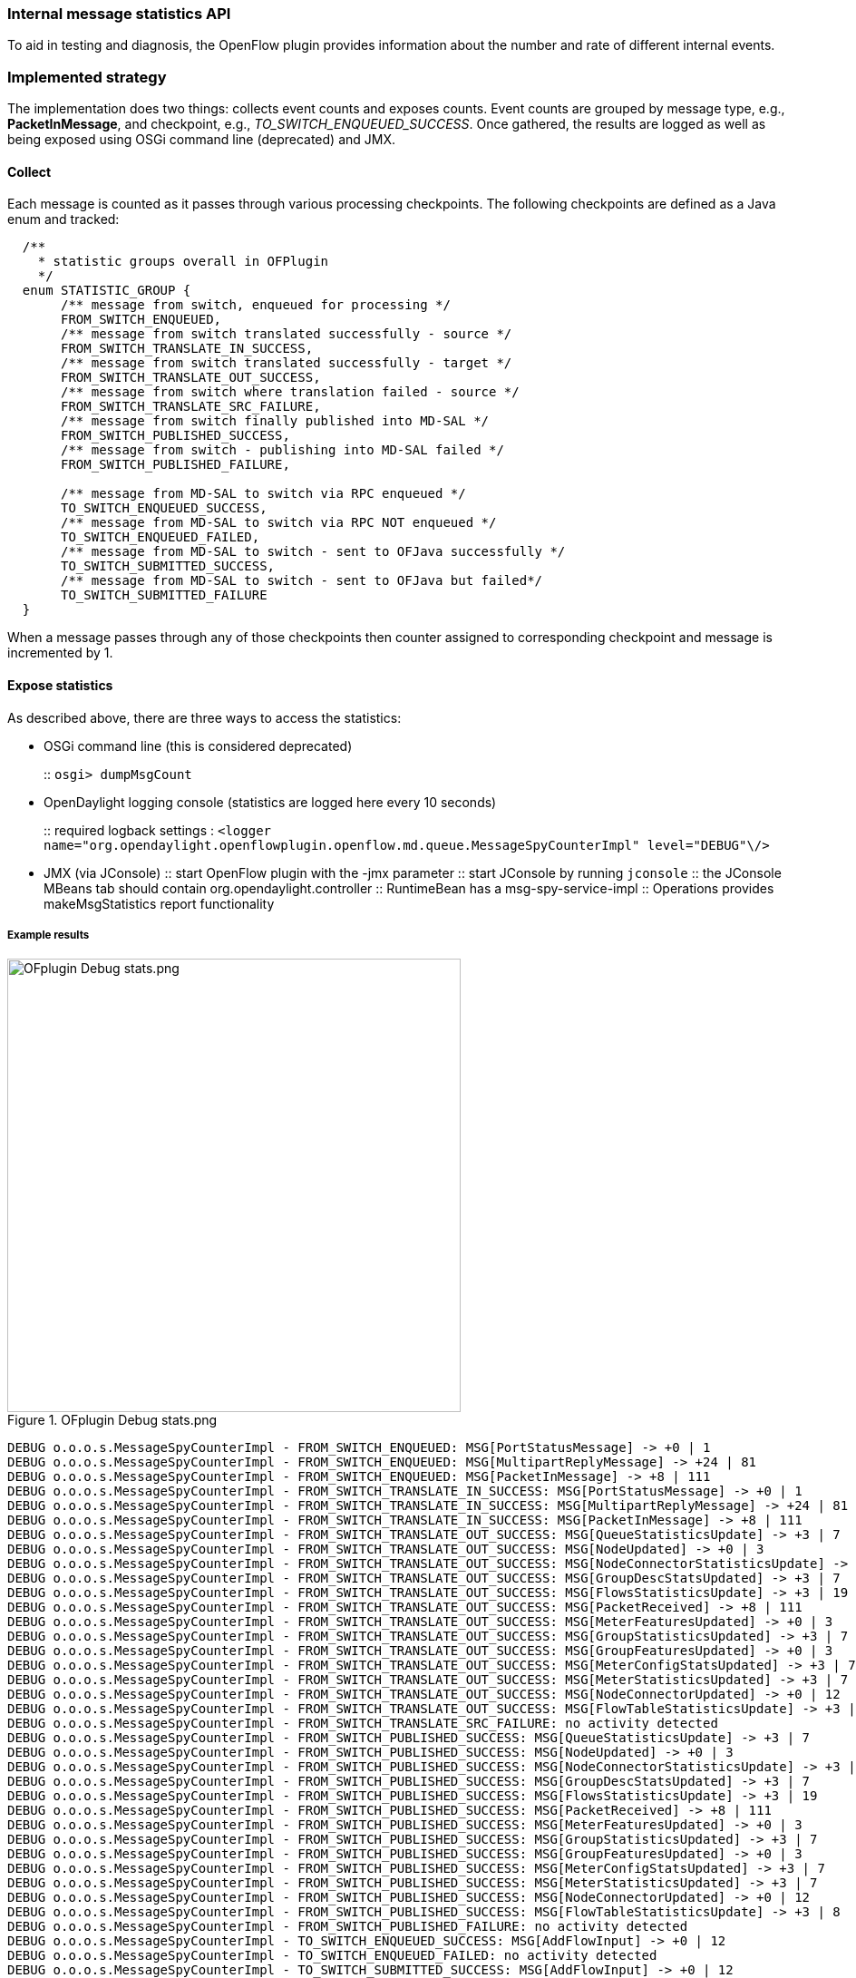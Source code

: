 === Internal message statistics API

To aid in testing and diagnosis, the OpenFlow plugin provides information about the number and rate of different internal events.

=== Implemented strategy

The implementation does two things: collects event counts and exposes counts. Event counts are grouped by message type, e.g., *PacketInMessage*, and checkpoint, e.g., _TO_SWITCH_ENQUEUED_SUCCESS_. Once gathered, the results are logged as well as being exposed using OSGi command line (deprecated) and JMX.

[[collect]]
==== Collect

Each message is counted as it passes through various processing checkpoints. The following checkpoints are defined as a Java enum and tracked:

[source, java]
----
  /**
    * statistic groups overall in OFPlugin
    */
  enum STATISTIC_GROUP {
       /** message from switch, enqueued for processing */
       FROM_SWITCH_ENQUEUED,
       /** message from switch translated successfully - source */
       FROM_SWITCH_TRANSLATE_IN_SUCCESS,
       /** message from switch translated successfully - target */
       FROM_SWITCH_TRANSLATE_OUT_SUCCESS,
       /** message from switch where translation failed - source */
       FROM_SWITCH_TRANSLATE_SRC_FAILURE,
       /** message from switch finally published into MD-SAL */
       FROM_SWITCH_PUBLISHED_SUCCESS,
       /** message from switch - publishing into MD-SAL failed */
       FROM_SWITCH_PUBLISHED_FAILURE,
       
       /** message from MD-SAL to switch via RPC enqueued */
       TO_SWITCH_ENQUEUED_SUCCESS,
       /** message from MD-SAL to switch via RPC NOT enqueued */
       TO_SWITCH_ENQUEUED_FAILED,
       /** message from MD-SAL to switch - sent to OFJava successfully */
       TO_SWITCH_SUBMITTED_SUCCESS,
       /** message from MD-SAL to switch - sent to OFJava but failed*/
       TO_SWITCH_SUBMITTED_FAILURE
  }
----

When a message passes through any of those checkpoints then counter assigned to
corresponding checkpoint and message is incremented by 1.

[[expose-results]]
==== Expose statistics

As described above, there are three ways to access the statistics:

* OSGi command line (this is considered deprecated)
+
::
  `osgi> dumpMsgCount`
* OpenDaylight logging console (statistics are logged here every 10 seconds)
+
::
  required logback settings :
  `<logger name="org.opendaylight.openflowplugin.openflow.md.queue.MessageSpyCounterImpl" level="DEBUG"\/>`
* JMX (via JConsole)
::
  start OpenFlow plugin with the +-jmx+ parameter
::
  start JConsole by running `jconsole`
::
  the JConsole MBeans tab should contain org.opendaylight.controller
::
  RuntimeBean has a msg-spy-service-impl
::
  Operations provides makeMsgStatistics report functionality

[[example-result]]
===== Example results

image::openflowplugin/odl-ofp-ofplugin-debug-stats.png[OFplugin Debug stats.png,title="OFplugin Debug stats.png" width="500"]

----
DEBUG o.o.o.s.MessageSpyCounterImpl - FROM_SWITCH_ENQUEUED: MSG[PortStatusMessage] -> +0 | 1
DEBUG o.o.o.s.MessageSpyCounterImpl - FROM_SWITCH_ENQUEUED: MSG[MultipartReplyMessage] -> +24 | 81
DEBUG o.o.o.s.MessageSpyCounterImpl - FROM_SWITCH_ENQUEUED: MSG[PacketInMessage] -> +8 | 111
DEBUG o.o.o.s.MessageSpyCounterImpl - FROM_SWITCH_TRANSLATE_IN_SUCCESS: MSG[PortStatusMessage] -> +0 | 1
DEBUG o.o.o.s.MessageSpyCounterImpl - FROM_SWITCH_TRANSLATE_IN_SUCCESS: MSG[MultipartReplyMessage] -> +24 | 81
DEBUG o.o.o.s.MessageSpyCounterImpl - FROM_SWITCH_TRANSLATE_IN_SUCCESS: MSG[PacketInMessage] -> +8 | 111
DEBUG o.o.o.s.MessageSpyCounterImpl - FROM_SWITCH_TRANSLATE_OUT_SUCCESS: MSG[QueueStatisticsUpdate] -> +3 | 7
DEBUG o.o.o.s.MessageSpyCounterImpl - FROM_SWITCH_TRANSLATE_OUT_SUCCESS: MSG[NodeUpdated] -> +0 | 3
DEBUG o.o.o.s.MessageSpyCounterImpl - FROM_SWITCH_TRANSLATE_OUT_SUCCESS: MSG[NodeConnectorStatisticsUpdate] -> +3 | 7
DEBUG o.o.o.s.MessageSpyCounterImpl - FROM_SWITCH_TRANSLATE_OUT_SUCCESS: MSG[GroupDescStatsUpdated] -> +3 | 7
DEBUG o.o.o.s.MessageSpyCounterImpl - FROM_SWITCH_TRANSLATE_OUT_SUCCESS: MSG[FlowsStatisticsUpdate] -> +3 | 19
DEBUG o.o.o.s.MessageSpyCounterImpl - FROM_SWITCH_TRANSLATE_OUT_SUCCESS: MSG[PacketReceived] -> +8 | 111
DEBUG o.o.o.s.MessageSpyCounterImpl - FROM_SWITCH_TRANSLATE_OUT_SUCCESS: MSG[MeterFeaturesUpdated] -> +0 | 3
DEBUG o.o.o.s.MessageSpyCounterImpl - FROM_SWITCH_TRANSLATE_OUT_SUCCESS: MSG[GroupStatisticsUpdated] -> +3 | 7
DEBUG o.o.o.s.MessageSpyCounterImpl - FROM_SWITCH_TRANSLATE_OUT_SUCCESS: MSG[GroupFeaturesUpdated] -> +0 | 3
DEBUG o.o.o.s.MessageSpyCounterImpl - FROM_SWITCH_TRANSLATE_OUT_SUCCESS: MSG[MeterConfigStatsUpdated] -> +3 | 7
DEBUG o.o.o.s.MessageSpyCounterImpl - FROM_SWITCH_TRANSLATE_OUT_SUCCESS: MSG[MeterStatisticsUpdated] -> +3 | 7
DEBUG o.o.o.s.MessageSpyCounterImpl - FROM_SWITCH_TRANSLATE_OUT_SUCCESS: MSG[NodeConnectorUpdated] -> +0 | 12
DEBUG o.o.o.s.MessageSpyCounterImpl - FROM_SWITCH_TRANSLATE_OUT_SUCCESS: MSG[FlowTableStatisticsUpdate] -> +3 | 8
DEBUG o.o.o.s.MessageSpyCounterImpl - FROM_SWITCH_TRANSLATE_SRC_FAILURE: no activity detected
DEBUG o.o.o.s.MessageSpyCounterImpl - FROM_SWITCH_PUBLISHED_SUCCESS: MSG[QueueStatisticsUpdate] -> +3 | 7
DEBUG o.o.o.s.MessageSpyCounterImpl - FROM_SWITCH_PUBLISHED_SUCCESS: MSG[NodeUpdated] -> +0 | 3
DEBUG o.o.o.s.MessageSpyCounterImpl - FROM_SWITCH_PUBLISHED_SUCCESS: MSG[NodeConnectorStatisticsUpdate] -> +3 | 7
DEBUG o.o.o.s.MessageSpyCounterImpl - FROM_SWITCH_PUBLISHED_SUCCESS: MSG[GroupDescStatsUpdated] -> +3 | 7
DEBUG o.o.o.s.MessageSpyCounterImpl - FROM_SWITCH_PUBLISHED_SUCCESS: MSG[FlowsStatisticsUpdate] -> +3 | 19
DEBUG o.o.o.s.MessageSpyCounterImpl - FROM_SWITCH_PUBLISHED_SUCCESS: MSG[PacketReceived] -> +8 | 111
DEBUG o.o.o.s.MessageSpyCounterImpl - FROM_SWITCH_PUBLISHED_SUCCESS: MSG[MeterFeaturesUpdated] -> +0 | 3
DEBUG o.o.o.s.MessageSpyCounterImpl - FROM_SWITCH_PUBLISHED_SUCCESS: MSG[GroupStatisticsUpdated] -> +3 | 7
DEBUG o.o.o.s.MessageSpyCounterImpl - FROM_SWITCH_PUBLISHED_SUCCESS: MSG[GroupFeaturesUpdated] -> +0 | 3
DEBUG o.o.o.s.MessageSpyCounterImpl - FROM_SWITCH_PUBLISHED_SUCCESS: MSG[MeterConfigStatsUpdated] -> +3 | 7
DEBUG o.o.o.s.MessageSpyCounterImpl - FROM_SWITCH_PUBLISHED_SUCCESS: MSG[MeterStatisticsUpdated] -> +3 | 7
DEBUG o.o.o.s.MessageSpyCounterImpl - FROM_SWITCH_PUBLISHED_SUCCESS: MSG[NodeConnectorUpdated] -> +0 | 12
DEBUG o.o.o.s.MessageSpyCounterImpl - FROM_SWITCH_PUBLISHED_SUCCESS: MSG[FlowTableStatisticsUpdate] -> +3 | 8
DEBUG o.o.o.s.MessageSpyCounterImpl - FROM_SWITCH_PUBLISHED_FAILURE: no activity detected
DEBUG o.o.o.s.MessageSpyCounterImpl - TO_SWITCH_ENQUEUED_SUCCESS: MSG[AddFlowInput] -> +0 | 12
DEBUG o.o.o.s.MessageSpyCounterImpl - TO_SWITCH_ENQUEUED_FAILED: no activity detected
DEBUG o.o.o.s.MessageSpyCounterImpl - TO_SWITCH_SUBMITTED_SUCCESS: MSG[AddFlowInput] -> +0 | 12
DEBUG o.o.o.s.MessageSpyCounterImpl - TO_SWITCH_SUBMITTED_FAILURE: no activity detected
----
